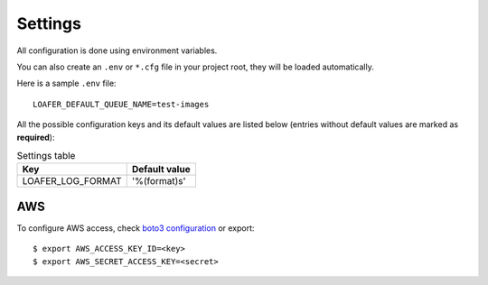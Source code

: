 Settings
--------

All configuration is done using environment variables.

You can also create an ``.env`` or ``*.cfg`` file in your project root, they
will be loaded automatically.

Here is a sample ``.env`` file::

    LOAFER_DEFAULT_QUEUE_NAME=test-images


All the possible configuration keys and its default values are listed below
(entries without default values are marked as **required**):

.. list-table:: Settings table
    :header-rows: 1

    * - Key
      - Default value
    * - LOAFER_LOG_FORMAT
      - '%(format)s'


AWS
~~~

To configure AWS access, check `boto3 configuration`_ or export::

    $ export AWS_ACCESS_KEY_ID=<key>
    $ export AWS_SECRET_ACCESS_KEY=<secret> 


.. _boto3 configuration: https://boto3.readthedocs.org/en/latest/guide/quickstart.html#configuration 
